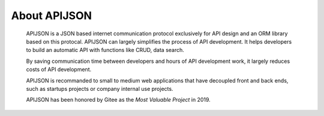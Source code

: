 About APIJSON
===============

  APIJSON is a JSON based internet communication protocol exclusively for API design and an ORM library based on this protocal. APIJSON can largely simplifies the process of API development. It helps developers to build an automatic API with functions like CRUD, data search.

  By saving communication time between developers and hours of API development work, it largely reduces costs of API development.

  APIJSON is recommanded to small to medium web applications that have decoupled front and back ends, such as startups projects or company internal use projects.

  APIJSON has been honored by Gitee as the *Most Valuable Project* in 2019.

  .. image:: https://raw.githubusercontent.com/TommyLemon/StaticResources/master/APIJSON_GVPAwardCertificate-small.jpg